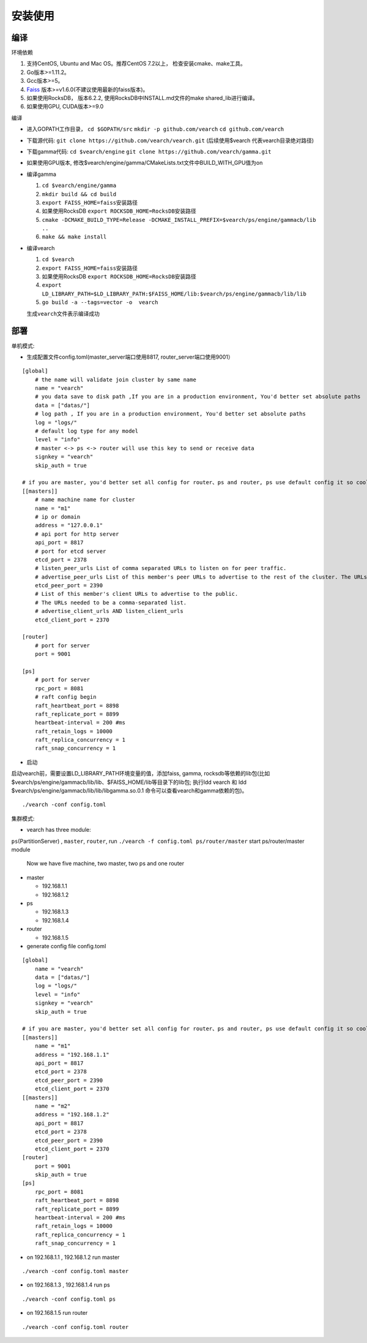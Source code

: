 安装使用
==================


编译
--------

环境依赖

1. 支持CentOS, Ubuntu and Mac OS。推荐CentOS 7.2以上， 检查安装cmake、make工具。
2. Go版本>=1.11.2。
3. Gcc版本>=5。
4. `Faiss <https://github.com/facebookresearch/faiss>`_ 版本>=v1.6.0(不建议使用最新的faiss版本)。
5. 如果使用RocksDB， 版本6.2.2, 使用RocksDB中INSTALL.md文件的make shared_lib进行编译。
6. 如果使用GPU, CUDA版本>=9.0

编译

-  进入GOPATH工作目录， ``cd $GOPATH/src`` ``mkdir -p github.com/vearch`` ``cd github.com/vearch``

-  下载源代码: ``git clone https://github.com/vearch/vearch.git`` (后续使用$vearch
   代表vearch目录绝对路径)

-  下载gamma代码: ``cd $vearch/engine`` ``git clone https://github.com/vearch/gamma.git``

-  如果使用GPU版本, 修改$vearch/engine/gamma/CMakeLists.txt文件中BUILD_WITH_GPU值为on

-  编译gamma

   1. ``cd $vearch/engine/gamma``
   2. ``mkdir build && cd build``
   3. ``export FAISS_HOME=faiss安装路径``
   4. 如果使用RocksDB ``export ROCKSDB_HOME=RocksDB安装路径``
   5. ``cmake -DCMAKE_BUILD_TYPE=Release -DCMAKE_INSTALL_PREFIX=$vearch/ps/engine/gammacb/lib ..``
   6. ``make && make install``

-  编译vearch

   1. ``cd $vearch``
   2. ``export FAISS_HOME=faiss安装路径``
   3. 如果使用RocksDB ``export ROCKSDB_HOME=RocksDB安装路径``
   4. ``export LD_LIBRARY_PATH=$LD_LIBRARY_PATH:$FAISS_HOME/lib:$vearch/ps/engine/gammacb/lib/lib`` 
   5. ``go build -a --tags=vector -o  vearch``
   
   生成\ ``vearch``\ 文件表示编译成功

部署
--------

单机模式:

-  生成配置文件config.toml(master_server端口使用8817, router_server端口使用9001）
::

   [global]
       # the name will validate join cluster by same name
       name = "vearch"
       # you data save to disk path ,If you are in a production environment, You'd better set absolute paths
       data = ["datas/"]
       # log path , If you are in a production environment, You'd better set absolute paths
       log = "logs/"
       # default log type for any model
       level = "info"
       # master <-> ps <-> router will use this key to send or receive data
       signkey = "vearch"
       skip_auth = true

   # if you are master, you'd better set all config for router、ps and router, ps use default config it so cool
   [[masters]]
       # name machine name for cluster
       name = "m1"
       # ip or domain
       address = "127.0.0.1"
       # api port for http server
       api_port = 8817
       # port for etcd server
       etcd_port = 2378
       # listen_peer_urls List of comma separated URLs to listen on for peer traffic.
       # advertise_peer_urls List of this member's peer URLs to advertise to the rest of the cluster. The URLs needed to be a comma-separated list.
       etcd_peer_port = 2390
       # List of this member's client URLs to advertise to the public.
       # The URLs needed to be a comma-separated list.
       # advertise_client_urls AND listen_client_urls
       etcd_client_port = 2370
       
   [router]
       # port for server
       port = 9001
   
   [ps]
       # port for server
       rpc_port = 8081
       # raft config begin
       raft_heartbeat_port = 8898
       raft_replicate_port = 8899
       heartbeat-interval = 200 #ms
       raft_retain_logs = 10000
       raft_replica_concurrency = 1
       raft_snap_concurrency = 1 

-  启动

启动vearch前，需要设置LD_LIBRARY_PATH环境变量的值，添加faiss, gamma, rocksdb等依赖的lib包(比如$vearch/ps/engine/gammacb/lib/lib、$FAISS_HOME/lib等目录下的lib包; 执行ldd vearch 和 ldd $vearch/ps/engine/gammacb/lib/lib/libgamma.so.0.1 命令可以查看vearch和gamma依赖的包)。

::

   ./vearch -conf config.toml



集群模式:  

- vearch has three module:
``ps``\ (PartitionServer) , ``master``, ``router``, run
``./vearch -f config.toml ps/router/master`` start ps/router/master module

    Now we have five machine, two master, two ps and one router

-  master

   -  192.168.1.1
   -  192.168.1.2

-  ps

   -  192.168.1.3
   -  192.168.1.4

-  router

   -  192.168.1.5

-  generate config file config.toml

::

    [global]
        name = "vearch"
        data = ["datas/"]
        log = "logs/"
        level = "info"
        signkey = "vearch"
        skip_auth = true

    # if you are master, you'd better set all config for router、ps and router, ps use default config it so cool
    [[masters]]
        name = "m1"
        address = "192.168.1.1"
        api_port = 8817
        etcd_port = 2378
        etcd_peer_port = 2390
        etcd_client_port = 2370
    [[masters]]
        name = "m2"
        address = "192.168.1.2"
        api_port = 8817
        etcd_port = 2378
        etcd_peer_port = 2390
        etcd_client_port = 2370
    [router]
        port = 9001
        skip_auth = true
    [ps]
        rpc_port = 8081
        raft_heartbeat_port = 8898
        raft_replicate_port = 8899
        heartbeat-interval = 200 #ms
        raft_retain_logs = 10000
        raft_replica_concurrency = 1
        raft_snap_concurrency = 1

-  on 192.168.1.1 , 192.168.1.2 run master

::

    ./vearch -conf config.toml master

-  on 192.168.1.3 , 192.168.1.4 run ps

::

    ./vearch -conf config.toml ps

-  on 192.168.1.5 run router

::

    ./vearch -conf config.toml router

